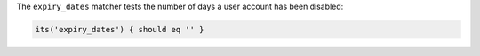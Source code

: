 .. The contents of this file may be included in multiple topics (using the includes directive).
.. The contents of this file should be modified in a way that preserves its ability to appear in multiple topics.

The ``expiry_dates`` matcher tests the number of days a user account has been disabled:

.. code-block:: ruby

   its('expiry_dates') { should eq '' }

